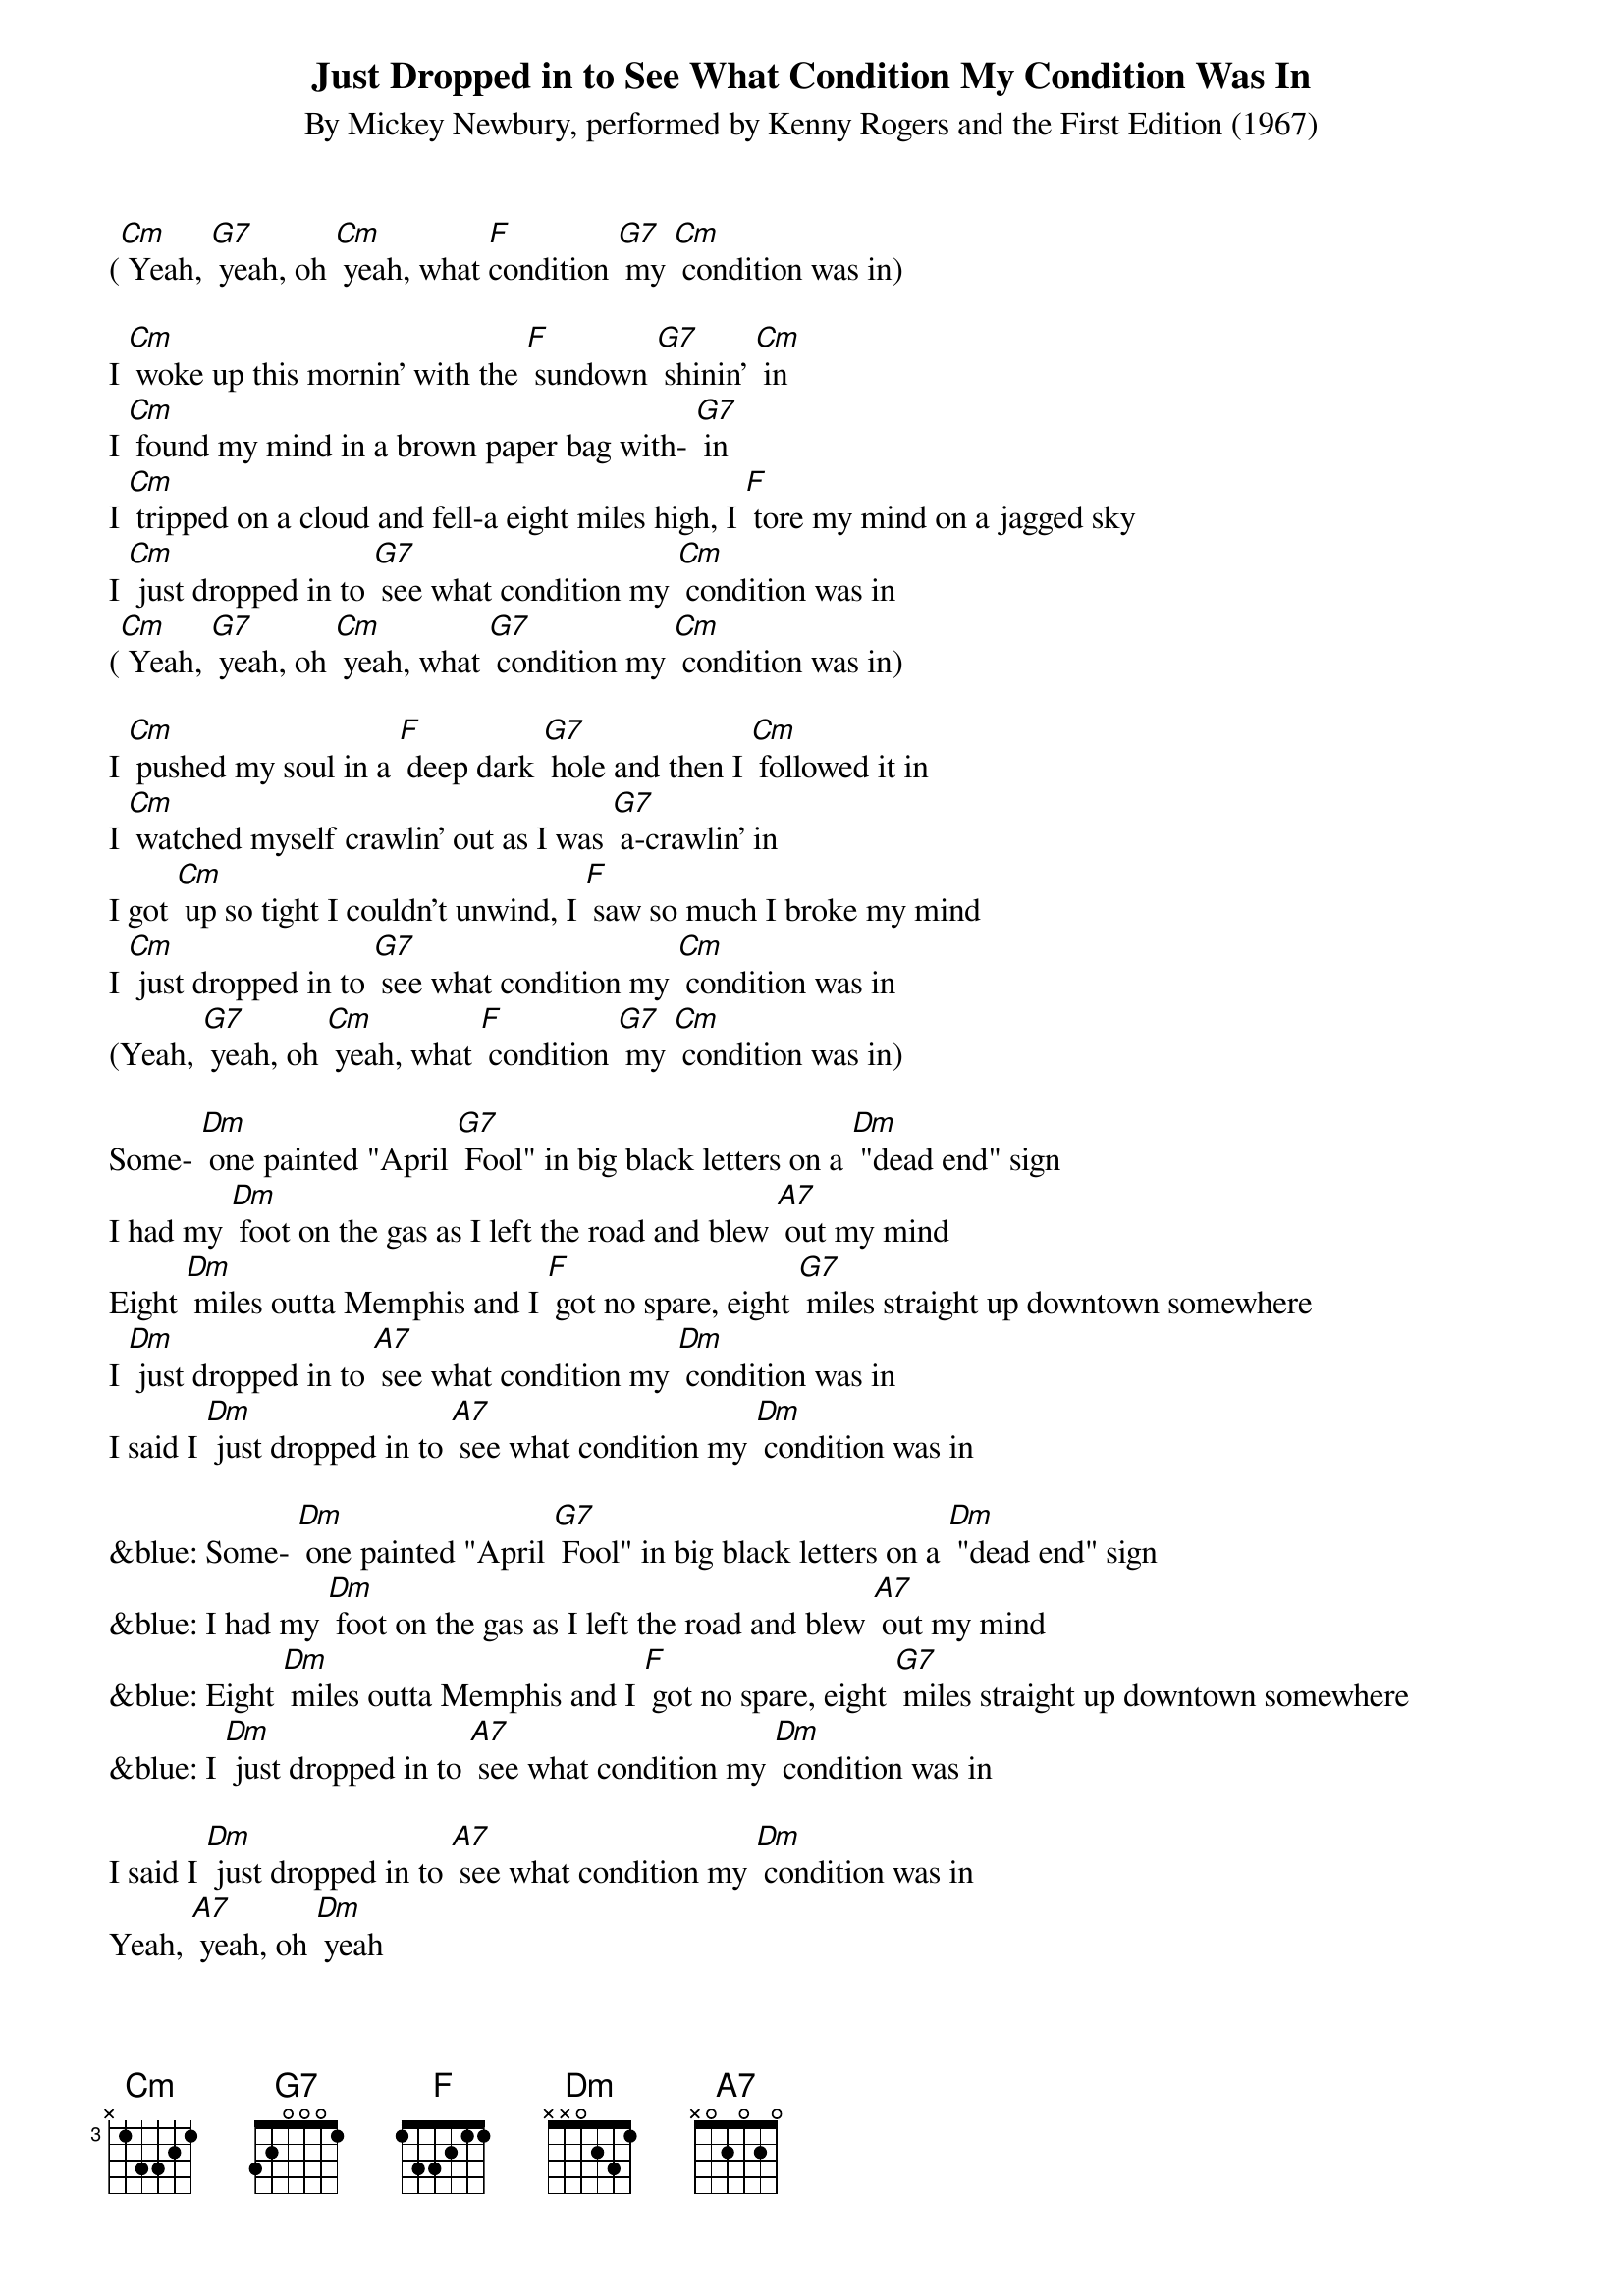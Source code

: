 {t: Just Dropped in to See What Condition My Condition Was In}
{st: By Mickey Newbury, performed by Kenny Rogers and the First Edition (1967)}

([Cm] Yeah, [G7] yeah, oh [Cm] yeah, what [F]condition [G7] my [Cm] condition was in)

I [Cm] woke up this mornin' with the [F] sundown [G7] shinin' [Cm] in
I [Cm] found my mind in a brown paper bag with- [G7] in
I [Cm] tripped on a cloud and fell-a eight miles high, I [F] tore my mind on a jagged sky
I [Cm] just dropped in to [G7] see what condition my [Cm] condition was in
([Cm] Yeah, [G7] yeah, oh [Cm] yeah, what [G7] condition my [Cm] condition was in)

I [Cm] pushed my soul in a [F] deep dark [G7] hole and then I [Cm] followed it in
I [Cm] watched myself crawlin' out as I was [G7] a-crawlin' in
I got [Cm] up so tight I couldn't unwind, I [F] saw so much I broke my mind
I [Cm] just dropped in to [G7] see what condition my [Cm] condition was in
(Yeah, [G7] yeah, oh [Cm] yeah, what [F] condition [G7] my [Cm] condition was in)

Some- [Dm] one painted "April [G7] Fool" in big black letters on a [Dm] "dead end" sign
I had my [Dm] foot on the gas as I left the road and blew [A7] out my mind
Eight [Dm] miles outta Memphis and I [F] got no spare, eight [G7] miles straight up downtown somewhere
I [Dm] just dropped in to [A7] see what condition my [Dm] condition was in
I said I [Dm] just dropped in to [A7] see what condition my [Dm] condition was in

&blue: Some- [Dm] one painted "April [G7] Fool" in big black letters on a [Dm] "dead end" sign
&blue: I had my [Dm] foot on the gas as I left the road and blew [A7] out my mind
&blue: Eight [Dm] miles outta Memphis and I [F] got no spare, eight [G7] miles straight up downtown somewhere
&blue: I [Dm] just dropped in to [A7] see what condition my [Dm] condition was in

I said I [Dm] just dropped in to [A7] see what condition my [Dm] condition was in
Yeah, [A7] yeah, oh [Dm] yeah
